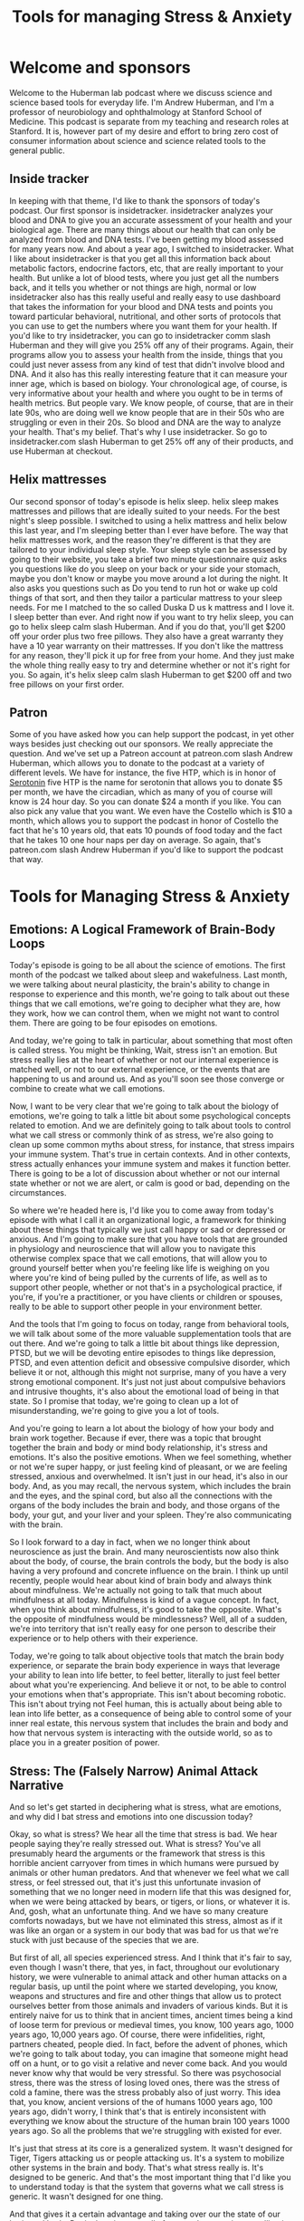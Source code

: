 :PROPERTIES:
:ID:       33302711-1de2-49eb-9581-a002cd311c01
:END:
#+title: Tools for managing Stress & Anxiety

* Welcome and sponsors
:PROPERTIES:
:CUSTOM_ID: welcome-and-sponsors
:END:
Welcome to the Huberman lab podcast where we discuss science and science
based tools for everyday life. I'm Andrew Huberman, and I'm a professor
of neurobiology and ophthalmology at Stanford School of Medicine. This
podcast is separate from my teaching and research roles at Stanford. It
is, however part of my desire and effort to bring zero cost of consumer
information about science and science related tools to the general
public.

** Inside tracker
:PROPERTIES:
:CUSTOM_ID: inside-tracker
:END:
In keeping with that theme, I'd like to thank the sponsors of today's
podcast. Our first sponsor is insidetracker. insidetracker analyzes your
blood and DNA to give you an accurate assessment of your health and your
biological age. There are many things about our health that can only be
analyzed from blood and DNA tests. I've been getting my blood assessed
for many years now. And about a year ago, I switched to insidetracker.
What I like about insidetracker is that you get all this information
back about metabolic factors, endocrine factors, etc, that are really
important to your health. But unlike a lot of blood tests, where you
just get all the numbers back, and it tells you whether or not things
are high, normal or low insidetracker also has this really useful and
really easy to use dashboard that takes the information for your blood
and DNA tests and points you toward particular behavioral, nutritional,
and other sorts of protocols that you can use to get the numbers where
you want them for your health. If you'd like to try insidetracker, you
can go to insidetracker comm slash Huberman and they will give you 25%
off any of their programs. Again, their programs allow you to assess
your health from the inside, things that you could just never assess
from any kind of test that didn't involve blood and DNA. And it also has
this really interesting feature that it can measure your inner age,
which is based on biology. Your chronological age, of course, is very
informative about your health and where you ought to be in terms of
health metrics. But people vary. We know people, of course, that are in
their late 90s, who are doing well we know people that are in their 50s
who are struggling or even in their 20s. So blood and DNA are the way to
analyze your health. That's my belief. That's why I use insidetracker.
So go to insidetracker.com slash Huberman to get 25% off any of their
products, and use Huberman at checkout.

** Helix mattresses
:PROPERTIES:
:CUSTOM_ID: helix-mattresses
:END:
Our second sponsor of today's episode is helix sleep. helix sleep makes
mattresses and pillows that are ideally suited to your needs. For the
best night's sleep possible. I switched to using a helix mattress and
helix below this last year, and I'm sleeping better than I ever have
before. The way that helix mattresses work, and the reason they're
different is that they are tailored to your individual sleep style. Your
sleep style can be assessed by going to their website, you take a brief
two minute questionnaire quiz asks you questions like do you sleep on
your back or your side your stomach, maybe you don't know or maybe you
move around a lot during the night. It also asks you questions such as
Do you tend to run hot or wake up cold things of that sort, and then
they tailor a particular mattress to your sleep needs. For me I matched
to the so called Duska D us k mattress and I love it. I sleep better
than ever. And right now if you want to try helix sleep, you can go to
helix sleep calm slash Huberman. And if you do that, you'll get $200 off
your order plus two free pillows. They also have a great warranty they
have a 10 year warranty on their mattresses. If you don't like the
mattress for any reason, they'll pick it up for free from your home. And
they just make the whole thing really easy to try and determine whether
or not it's right for you. So again, it's helix sleep calm slash
Huberman to get $200 off and two free pillows on your first order.

** Patron
:PROPERTIES:
:CUSTOM_ID: patron
:END:
Some of you have asked how you can help support the podcast, in yet
other ways besides just checking out our sponsors. We really appreciate
the question. And we've set up a Patreon account at patreon.com slash
Andrew Huberman, which allows you to donate to the podcast at a variety
of different levels. We have for instance, the five HTP, which is in
honor of [[id:2b6e8820-a254-4138-ad80-dc71c97a8082][Serotonin]] five HTP is the name for serotonin that allows you to
donate $5 per month, we have the circadian, which as many of you of
course will know is 24 hour day. So you can donate $24 a month if you
like. You can also pick any value that you want. We even have the
Costello which is $10 a month, which allows you to support the podcast
in honor of Costello the fact that he's 10 years old, that eats 10
pounds of food today and the fact that he takes 10 one hour naps per day
on average. So again, that's patreon.com slash Andrew Huberman if you'd
like to support the podcast that way.

* Tools for Managing Stress & Anxiety
:PROPERTIES:
:CUSTOM_ID: tools-for-managing-stress-anxiety
:END:
** Emotions: A Logical Framework of Brain-Body Loops
:PROPERTIES:
:CUSTOM_ID: emotions-a-logical-framework-of-brain-body-loops
:END:
Today's episode is going to be all about the science of emotions. The
first month of the podcast we talked about sleep and wakefulness. Last
month, we were talking about neural plasticity, the brain's ability to
change in response to experience and this month, we're going to talk
about out these things that we call emotions, we're going to decipher
what they are, how they work, how we can control them, when we might not
want to control them. There are going to be four episodes on emotions.

And today, we're going to talk in particular, about something that most
often is called stress. You might be thinking, Wait, stress isn't an
emotion. But stress really lies at the heart of whether or not our
internal experience is matched well, or not to our external experience,
or the events that are happening to us and around us. And as you'll soon
see those converge or combine to create what we call emotions.

Now, I want to be very clear that we're going to talk about the biology
of emotions, we're going to talk a little bit about some psychological
concepts related to emotion. And we are definitely going to talk about
tools to control what we call stress or commonly think of as stress,
we're also going to clean up some common myths about stress, for
instance, that stress impairs your immune system. That's true in certain
contexts. And in other contexts, stress actually enhances your immune
system and makes it function better. There is going to be a lot of
discussion about whether or not our internal state whether or not we are
alert, or calm is good or bad, depending on the circumstances.

So where we're headed here is, I'd like you to come away from today's
episode with what I call it an organizational logic, a framework for
thinking about these things that typically we just call happy or sad or
depressed or anxious. And I'm going to make sure that you have tools
that are grounded in physiology and neuroscience that will allow you to
navigate this otherwise complex space that we call emotions, that will
allow you to ground yourself better when you're feeling like life is
weighing on you where you're kind of being pulled by the currents of
life, as well as to support other people, whether or not that's in a
psychological practice, if you're, if you're a practitioner, or you have
clients or children or spouses, really to be able to support other
people in your environment better.

And the tools that I'm going to focus on today, range from behavioral
tools, we will talk about some of the more valuable supplementation
tools that are out there. And we're going to talk a little bit about
things like depression, PTSD, but we will be devoting entire episodes to
things like depression, PTSD, and even attention deficit and obsessive
compulsive disorder, which believe it or not, although this might not
surprise, many of you have a very strong emotional component. It's just
not just about compulsive behaviors and intrusive thoughts, it's also
about the emotional load of being in that state. So I promise that
today, we're going to clean up a lot of misunderstanding, we're going to
give you a lot of tools.

And you're going to learn a lot about the biology of how your body and
brain work together. Because if ever, there was a topic that brought
together the brain and body or mind body relationship, it's stress and
emotions. It's also the positive emotions. When we feel something,
whether or not we're super happy, or just feeling kind of pleasant, or
we are feeling stressed, anxious and overwhelmed. It isn't just in our
head, it's also in our body. And, as you may recall, the nervous system,
which includes the brain and the eyes, and the spinal cord, but also all
the connections with the organs of the body includes the brain and body,
and those organs of the body, your gut, and your liver and your spleen.
They're also communicating with the brain.

So I look forward to a day in fact, when we no longer think about
neuroscience as just the brain. And many neuroscientists now also think
about the body, of course, the brain controls the body, but the body is
also having a very profound and concrete influence on the brain. I think
up until recently, people would hear about kind of brain body and always
think about mindfulness. We're actually not going to talk that much
about mindfulness at all today. Mindfulness is kind of a vague concept.
In fact, when you think about mindfulness, it's good to take the
opposite. What's the opposite of mindfulness would be mindlessness?
Well, all of a sudden, we're into territory that isn't really easy for
one person to describe their experience or to help others with their
experience.

Today, we're going to talk about objective tools that match the brain
body experience, or separate the brain body experience in ways that
leverage your ability to lean into life better, to feel better,
literally to just feel better about what you're experiencing. And
believe it or not, to be able to control your emotions when that's
appropriate. This isn't about becoming robotic. This isn't about trying
not Feel human, this is actually about being able to lean into life
better, as a consequence of being able to control some of your inner
real estate, this nervous system that includes the brain and body and
how that nervous system is interacting with the outside world, so as to
place you in a greater position of power.

** Stress: The (Falsely Narrow) Animal Attack Narrative
:PROPERTIES:
:CUSTOM_ID: stress-the-falsely-narrow-animal-attack-narrative
:END:
And so let's get started in deciphering what is stress, what are
emotions, and why did I bat stress and emotions into one discussion
today?

Okay, so what is stress? We hear all the time that stress is bad. We
hear people saying they're really stressed out. What is stress? You've
all presumably heard the arguments or the framework that stress is this
horrible ancient carryover from times in which humans were pursued by
animals or other human predators. And that whenever we feel what we call
stress, or feel stressed out, that it's just this unfortunate invasion
of something that we no longer need in modern life that this was
designed for, when we were being attacked by bears, or tigers, or lions,
or whatever it is. And, gosh, what an unfortunate thing. And we have so
many creature comforts nowadays, but we have not eliminated this stress,
almost as if it was like an organ or a system in our body that was bad
for us that we're stuck with just because of the species that we are.

But first of all, all species experienced stress. And I think that it's
fair to say, even though I wasn't there, that yes, in fact, throughout
our evolutionary history, we were vulnerable to animal attack and other
human attacks on a regular basis, up until the point where we started
developing, you know, weapons and structures and fire and other things
that allow us to protect ourselves better from those animals and
invaders of various kinds. But it is entirely naive for us to think that
in ancient times, ancient times being a kind of loose term for previous
or medieval times, you know, 100 years ago, 1000 years ago, 10,000 years
ago. Of course, there were infidelities, right, partners cheated, people
died. In fact, before the advent of phones, which we're going to talk
about today, you can imagine that someone might head off on a hunt, or
to go visit a relative and never come back. And you would never know why
that would be very stressful. So there was psychosocial stress, there
was the stress of losing loved ones, there was the stress of cold a
famine, there was the stress probably also of just worry. This idea
that, you know, ancient versions of the of humans 1000 years ago, 100
years ago, didn't worry, I think that's that is entirely inconsistent
with everything we know about the structure of the human brain 100 years
1000 years ago. So all the problems that we're struggling with existed
for ever.

It's just that stress at its core is a generalized system. It wasn't
designed for Tiger, Tigers attacking us or people attacking us. It's a
system to mobilize other systems in the brain and body. That's what
stress really is. It's designed to be generic. And that's the most
important thing that I'd like you to understand today is that the system
that governs what we call stress is generic. It wasn't designed for one
thing.

And that gives it a certain advantage and taking over our the state of
our brain and body. But it also gives you all of us an advantage in
controlling it, because it's based on hardwired biological mechanisms.
And there are hardwired biological mechanisms, meaning cells and
chemicals and pathways in tissues that exist in you right now, that
require no neural plasticity, that allow you to put a brake on stress.
And so we're going to talk about those.

So you have a system for stress, and you have a system for destress that
are baked into you, they were genetically encoded, and they, you were
born with them, and you still have them now. So if you're alive and
listening, you have the capacity to control your stress. And today, I'm
going to talk about ways that you can control your stress, not just by
doing some offline practice of meditation or breath work or something
like that. But real time tools, tools that allow you to push back on
stress when stress hits in real time. You know, this is something that
my lab works actively on in developing and testing these tools and
evolving these tools. And there are other laboratories that do this as
well.

** The Stress RESPONSE: Generic, Channels blood, Biases Action
:PROPERTIES:
:CUSTOM_ID: the-stress-response-generic-channels-blood-biases-action
:END:
So let's talk about the stress response. And by doing that, you will
understand exactly why the tools I'm going to give you work. For those
of you that are saying wait, I just want the tools, just give me a
summary. Trust me, if you understand mechanism, you're going to be in a
far better position to incorporate these tools to teach these tools to
others, and to modify them as your life circumstances change. If you'd
like the cheat sheet, or you just want the one page PDF, eventually
we'll get that stuff out to people but it's really important to
understand the underlying mechanism.

Okay, so what is stress? Well, let's just distinguish between stressors,
which are the things that stress us out. And stress, which is the
psychological and physiological response to stressors. I'm mainly going
to talk about stress, which is your response to things.

Let's be clear about what we already know, which is that stressors can
be psychological, or they can be physical. Okay, if I put you outside on
a cold day, without a jacket, for a very long time, that is stressful.
If I have you prepare for too many exams at once, and you can't balance
it all with your sleep schedule, and your other needs for comfort and
well being like food, rest, sleep and social connection, that is
stressful. So stress, and as I mentioned before, is generic, it doesn't
distinguish between physical and emotional stress.

So what happens when the stress response hits, let's talk about the
immediate or what we call the acute stress response. We could also think
of this as short term stress. So you have a collection of neurons, they
have a name, it's called the sympathetic chain ganglia, and it has
nothing to do with sympathy. Sympa means together, and there's a group
of neurons that start right about it, your neck, and run down to about
your navel a little bit lower. And those are called the sympathetic
chain ganglia. You don't need to memorize that name, there will not be a
quiz. But it's important to know that in the middle of your body, you
have a chain of neurons that when something stresses us out, either in
our mind or because something enters our environment, and we see
something that stresses us out that we don't like heights, if you're
afraid of heights, somebody you dislike, walks into the room, etc. that
chain of neurons becomes activated like a bunch of dominoes falling
wrong, all at once, it's very fast. When that happens, those neurons
release a neuromodulator, neurochemical, that I've talked about before
on this podcast called acetylcholine. They release that at various sites
within the body. Now this is important, because normally acetylcholine
would be used to move muscles, actually, every time we move a muscle,
pick up a cup of coffee, right with a pen, walk down the street, it's
spinal neurons connecting to muscle and releasing acetylcholine. So in
the brain, it's involved in focus and at muscles is involved in making
muscles twitch. But what if we were stressed, we wouldn't want all our
muscles to contract at once, because we would just be kind of like
paralyzed like this, you know, in what tonic activation as it's called,
we wouldn't want that something called tetanus, believe it or not,
because the tetanus toxin will cause that kind of rigor of the of the
entire body, you do not want that. When those neurons are activated,
acetylcholine is released, but there's some other neurons for the
aficionados out there, they're called the postganglionic neurons, those
ones respond to that acetylcholine, and then they release epinephrine,
which is the equivalent to adrenaline.

So we have this system, where, very fast, whenever we're stressed the
core of our body, these neurons down the middle of our body release
these chemicals. And then there's adrenaline, or epinephrine, released
at particular organs and acts in particular ways, we're going down into
the weeds here. So just stay with me, because it's gonna make a lot of
sense. And you will appreciate having this knowledge in hand, that
epinephrine acts in two different ways. Some things like the muscles of
your legs, and your heart, and other things that need to be active when
you're stressed. They have a certain kind of receptor, which is called
the beta receptor, and that beta receptor responds to epinephrine and
blood vessels dilate, they get bigger and blood rushes in to our legs,
the heart rate speeds up, lots of things happen that get activated.

And at the same time, that epinephrine activates other receptors on
certain tissues that we don't need the ones involved in digestion,
reproduction, and things of that sort that are luxuries for when things
are going well, not things to pay attention to when we're stressed. And
that binds to other receptors that contract the blood vessels.

So basically, the stress response, this is the key phrase here, the
stress response, A, is generic, I said that before. And B, it basically
pushes certain systems to be activated and other systems to not be
activated. So the stress response is two pronged it's a yes for certain
things. And it's a no, you may not right now, for other things. So
that's the key thing to understand about the stress response. That's why
your heart speeds up. That's why you feel blood in certain organs and
tissues of your body but not in others. That's why your throat goes dry
because it turns out that when you get stressed, the salivary glands are
shut down, there's a lot less blood flow to the neurons that control
salivation. And so you're going to start swallowing, you feel like your
throat is getting dry, there are a lot of different effects, I'm not
going to list them all off. But basically, you are activated in ways
that support you moving.

So that's the third thing, it's, first of all, it's generic. Second of
all, the stress response activates certain things and shuts down other
features of our body. And then it's a sense of agitation that makes you
want to move. And that's because fundamentally, the stress response is
just this generic thing that says, do something. And movement in this
case can either be the bias to move in terms of action, or it can be the
bias to say something, when we are stressed, we are more likely to say
something that probably we shouldn't say, we are more likely to move.
And if you're trying to suppress movement, you'll feel that as a tremor,
you're going to feel agitated. And that's because it was designed to
move you.

** Tools to Actually Control Stress: Reduce Alertness or Increase Calm :notes:
:PROPERTIES:
:CUSTOM_ID: tools-to-actually-control-stress-reduce-alertness-or-increase-calm
:END:
So this is important. Because if you want to control stress, you need to
learn how to work with that agitation. I'd like to give you a tool at
this point. Because I think if we go any further with a lot more
science, people are going to begin to wonder if this is just going to be
a kind of standard University lecture about the stress response. I'm
going to give you more science about the stress response. But I want to
take what we now already know about the stress response and use that as
a framework for thinking about how one might reduce or even eliminate
the stress response quickly in real time. Should it arise when we don't
want it.

So we're taking the podium or we're sitting down at a zoom call. And all
of a sudden, we're feeling flushed, we're feeling like our heart is
racing, we're feeling a little too alert, we're feeling a little worked
up and we want to calm down. As far as I am aware of the best tools to
reduce stress quickly, so called real time tools are going to be tools
that have a direct line to the so called autonomic nervous system.

The autonomic nervous system is a name given to the kind of general
features of alertness or calmness in the body. It's typically, auto
means automatic, although we do have some control over it and certain,
what so called leavers, are entry points.

Here's what doesn't work to control stress, telling yourself to calm
down. In fact, that tends to just exacerbate stress. Telling someone
else to calm down also tends to exacerbate their stress. If you want to
reduce the magnitude of the stress response, the best thing you can do
is activate the other system in the body, which is designed for calming
and relaxation.

And that system is called the *parasympathetic nervous system*. Because as
I mentioned before, the neurons that control stress run from about your
neck to your navel. The parasympathetic neurons pair just means near
exist in they are the sum of the cranial nerves. So it's kind of left
neck and lower brainstem, kind of back of the brain and in the neck, and
in the pelvic area. And the para sympathetic nervous system is really
interesting, because especially the cranial nerves, the ones that are up
in the brainstem, and in the neck area, those have a direct line to
various features of your face, in particular the eyes, they control
things like eye movements, pupil dilation, things of that sort, as well
as the tongue, the facial muscles, etc. The parasympathetic nervous
system, many people don't realize this is the system by which we control
the face and the eyes, and to some extent our airway, the trachea. And
it's these neurons that reside within the pelvic area. Now the neurons
within the pelvic area are involved in control of the genitals, the
bladder, and the rectum. And those don't have a direct line, you don't
have a direct way to control those, it actually has to go from brain to
spinal cord and then out to those organs. Whereas the parasympathetic
nervous system has certain entry points, or what I'll call leavers,
right? That will allow you to push back on the stress response in real
time, and diminish it and feel more relaxed really quickly.

So I'm going to teach you the first tool now. So I don't overwhelm you
with all this academic knowledge without giving you something useful.
And the tool that, at least to my knowledge is the fastest and most
thoroughly grounded in physiology and neuroscience for calming down in a
self directed way, is what's called the physiological sigh, si gh. Now,
some of you might have heard me talk about this on previous podcast, but
I'm going to explain this in the context of how respiration in general
is used to calm us down. And it turns out, you're all doing this all the
time, but you are doing it involuntarily. And when you stress, you tend
to forget that you can also activate these systems voluntarily. This is
an extremely powerful set of techniques that we know from scientific
studies that are being done in my lab, jack Feldman's lab at UCLA. And
others now that are very, very useful for reducing your stress response
in real time.

And here's how they work these days, there seems to be a lot of interest
in breath work. Breath work typically is when you go and you sit down or
you lie down, and you deliberately breathe in a particular way, for a
series of minutes in order to shift your physiology, access some states,
and it does have some utility that we're going to talk about. That is
not what I'm talking about.

Now. What I'm talking about when I refer to physiological size, is the
very real medical school textbook relationship between the brain, the
body, and the body as it relates to the breathing apparatus, meaning the
diaphragm and lungs and the heart. Let's take the hallmark of the stress
response, the heart starts beating faster, blood is shuttled to the big
muscles of the body to move, move you away from whatever it is, the
stressor is, or just make you feel like you need to move or talk. Your
face goes flushed, etc. Heart rate, many of us feel, is involuntary,
just kind of functions, whether or not we're moving fast or moving slow.
If you think about it, it's not really purely autonomic, because you can
speed up your heart rate by running, or you can slow it down by slowing
down by your run, you can move to a walker, lie down. But that's
indirect control.

** The Fastest Way to Reduce Stress In Real Time: "Respiratory Sinus Arrhythmia"
:PROPERTIES:
:CUSTOM_ID: the-fastest-way-to-reduce-stress-in-real-time-respiratory-sinus-arrhythmia
:END:
There is however, a way in which you can breathe that directly controls
your heart rate through the interactions between the sympathetic and the
parasympathetic nervous system. Here's how it works, when you inhale, so
whether or not through the nose, or through the mouth, this skeletal
muscle that's inside your body, called the diaphragm, it moves down. And
that's because the lungs expand the diaphragm moves down, your heart
actually gets a little bit bigger in that expanded space, there's more
space for the heart. So not your emotional heart getting bigger, I'm
talking about your actual physical heart getting a little bit bigger the
volume grows. And as a consequence, whatever blood is in there is now at
a lower volume or moving a little bit more slowly in that larger volume
then it was before you inhaled.

Okay, so more space, heart gets bigger, blood moves more slowly. And
there's a little group of neurons called the sinoatrial node in the
heart that registers. It's paid, believe it or not, those neurons pay
attention to the rate of blood flow through the heart, and send a signal
up to the brain, that blood is moving more slowly through the heart, the
brain then sends a signal back to the heart to speed the heart up.

So what this means is if you want your heart to beat faster, inhale
longer, inhale more vigorously than your exhales. Now, there are a
variety of ways that one could do that. But it doesn't matter if it's
through the nose, or through the mouth. If your inhales are longer than
your exhales, you're speeding up your heart, if your inhales are more
vigorous, so even if your inhales are shorter than your exhales, you are
speeding up your heart rate.

Now, the opposite is also true. If you want to slow your heart rate
down. So stress response hits, you want to slow your heart rate down.
What you want to do is again, capitalize on this relationship between
the body, the meaning the diaphragm in the heart and the brain.

Here's how it works. When you exhale, the diaphragm moves up, which
makes the heart a little bit smaller, it actually gets a little more
compact blood flows more quickly through that compact space, sort of
like a just a pipe getting smaller. The sinoatrial node registers that
blood is going more quickly sends a signal up to the brain and the
parasympathetic nervous system, some neurons in your brain stem send a
signal back to the heart to slow the heart down.

So if you want to calm down quickly, you need to make your exhales
longer and or more vigorous than your inhales. Now the reason this is so
attractive as a tool for controlling stress, is that it works in real
time. This doesn't involve a practice that you have to go and sit there
and do anything separate from life. And we are going to get to emotion
emotions and stress happen in real time. And so while it's wonderful to
have a breathwork practice, or to have the opportunity to get a massage,
or sit in a sauna, or do whatever it is that you do in order to set your
stress controls in the right direction, having tools that you can reach
to in real time that require no learning. I mean, I had to teach it to
you, you had to learn that, but it doesn't require any plasticity to
activate these pathways. So if you're feeling stressed, you still need
to inhale Of course, but you need to lengthen your exhales.

** The Fastlane to Calm
:PROPERTIES:
:CUSTOM_ID: the-fastlane-to-calm
:END:
Now, there's a tool that capitalizes on this in a kind of unique way and
kind of a twist, which is the physiological side. The physiological side
was discovered in the 30s. It's now been explored at the neurobiological
level in, mechanistically, in far more detail by jack Feldman's lab at
UCLA, also Mark krosno, his lab at Stanford and the physiological side
is something that humans and animals do anytime they are about to fall
asleep. You also do it throughout sleep from time to time when carbon
dioxide, which we'll talk about a moment, builds up too much in your
system. And the physiological side is something that people naturally
start doing when they've been crying. And they're trying to recover some
air or calm down when they've been solving very hard, or when they are
in claustrophobic environments.

However, the amazing thing about this thing that we call the diaphragm,
the skeletal muscle is that it's an internal organ that you can control
voluntarily unlike your spleen or your heart, or your your pancreas,
where you can't just say, Oh, I want to make my pancreas turn out a
little more insulin right now, I'm just going to do that with my mind
directly. You can't do that. You could do that by smelling a really good
doughnut or something. But you can't just do it directly. You can move
your diaphragm intentionally, right, you can do it anytime you want. And
it'll run in the background if you're not thinking about it.

So this incredible pathway that goes from brain to diaphragm through
what's called the phrenic nerve, p h r e n ic,phrenic, the phrenic nerve
innervates the diaphragm you can control anytime you want, you can
double up your inhales or triple up your inhales you can exhale more
than your inhales whatever you want to do. Such an incredible organ, and
the physiological side is something that we do spontaneously but when
you're feeling stressed, you can do a double inhale. long exhale. Now I
just told you a minute ago that if you inhale more than you exhale,
you're going to speed the heart rate up, which would promote more stress
and activation. Now I'm telling you to do a double inhale, exhale in
order to calm down and the reason is the double inhale, exhale, which is
the physiological side, takes advantage of the fact that when we do a
double inhale, even if the second inhale is sneaking in just a tiny bit
more air, because it's kind of hard to get too deep inhales back to
back, you do big deep inhale and then another little one sneaking in the
little sacs in your lungs. If you only have the lungs, your lungs are
just too big bags, but you've got millions of little sacs throughout the
lungs that actually make the surface area of your lungs as big as a
tennis court. It's amazing. We're just spread that out with those tend
to collapse. As we get stressed and carbon, carbon dioxide builds up in
our bloodstream. And that's one of the reasons we feel agitated as well.
So and it makes us very jittery. I mean, there's some other effects of
carbon dioxide I don't want to get into. But when you do the double
inhale, exhale, the double inhale reinflates, those little sacs of the
lungs and then when you do the long exhale, that long exhale is now much
more effective at ridding your body and bloodstream of carbon dioxide,
which relaxes you very quickly. My lab in collaboration with David
Spiegel slab, David's, the associate Chair of Psychiatry at Stanford are
doing a study right now exploring how physiological size and other
patterns of breathing done deliberately can modulate the stress response
and other things related to emotionality. Those work are ongoing, I want
to be clear, those studies aren't done. But it's very clear from work in
our labs from work from jack Feldman's lab, and others, that the
physiological sigh is the fastest, hardwired way for us to eliminate
this stressful response in our body quickly in real time.

And so I'm excited to give you this tool because I think most people
have heard that mindfulness and meditation is good exercise is good for
us, we all need to be getting enough sleep, etc. But life happens. And
when you find yourself in a position where you are more alert and
activated that you would like to be regardless of whether or not the
stressor is relationship based, or its financial or its physical, or
anything like that, you can look to the physiological side because it
bypasses a very important feature of how we function which is that it's
very hard to control the mind with the mind, especially when we are in
heightened states of activation. We are very alert, or very sleepy, it
is very hard to use the so called top down mechanisms of intention, and
gratitude and all these things that are really powerful tools when we
are not super activated and stressed or not super tired. But when we are
anywhere in the range of very alert and stress to very sleepy
physiological sighs are a powerful way of bringing our level of so
called autonomic activation, which just means our level of alertness
down and so whether or not it's in line at the bank, or whether or not
you're wearing a mask nowadays or you're not whatever, you know,
whatever the conditions may be where you're at and your needs. When
you're feeling stressed. The physiological side done just 1-2-3 times so
it'd be double inhale, exhale, double inhale, exhale, maybe just two
times will bring down your level of stress very, very fast. And as far
as I know, it's the fastest way to accomplish that.

** Important Notes About Heart Rate Deceleration: Vaso-vagal Lag
:PROPERTIES:
:CUSTOM_ID: important-notes-about-heart-rate-deceleration-vaso-vagal-lag
:END:
An important note about the physiological side or exhale emphasized
breathing for Lowering the stress response.

Many people worry that their heart rate does not come down fast enough.
I want to tell you, you do not want your heart rate to reduce very fast,
there's actually something called the vasovagal response, where people
will stand up or they'll get up in middle the night, use the bathroom,
and then all of a sudden, they'll collapse they'll faint. That's because
the heart rate was reduced too much. Some people will see blood or
they'll see something really troubling and stressful, and they'll pass
out, that's an over activation, or an acceleration of the calming
response, they're not so stressed that they kind of fall off the cliff
of stress, they get so stressed that the rebound mechanism for calming
themselves down goes too high, too fast, they calm down too fast, and
they collapse and faint.

And so be aware that if you're going to use the physiological sigh or
exhale, emphasize breathing to calm down, that your heart rate will take
about 20 to 30 seconds to come down to baseline. And you may need to
repeat the physiological cya a few times. So that's an important note
about the use of breathing to control levels of stress.

The other thing is that when you decide to look to the body to control
the mind, it does something else that's very powerful. When you are
stressed in your mind and body. So you're feeling really agitated,
activated and worried. And you use a tool like the physiological sigh or
exhale, emphasize breathing, you will notice that then your brain and
your mind becomes more available for controlling the stress response and
reacting to it. Which is great because the sweet spot in life is to be,
provided you're not trying to sleep, is to be alert and calm. And so
that's the idea is to be alert and calming to bring you back into that
sort of plane of alertness.

** Cyclic Sighing For Calm and Sleep Induction
:PROPERTIES:
:CUSTOM_ID: cyclic-sighing-for-calm-and-sleep-induction
:END:
For those of you that have trouble sleeping, or just relaxing through
the day, the physiological side can be repeated for 10-15 cycles if you
like, some people find that it actually puts them to sleep. So if they
lie down, and they're reading, and they do too many of these that
actually can put them to sleep. And what you'll find is that most
breathwork protocols, the kind of stuff that's done away from real life
that you set aside time and decide to do quote, unquote, breath work.
Most of that works such that if you're doing inhales that are longer and
more vigorous than exhales, it tends to be activating and alert you if
you're doing exhales that are longer and more vigorous than the inhales
it tends to put you to sleep and many of the protocols that are out
there, from laboratories and that are on you know, populate the internet
and wellness sites and whatnot. If it's exhale, emphasize breathing.
Oftentimes, it's been used as a tool for trying to teach people to fall
asleep.

Physiological sighs a little different. It's designed to be used in real
time, just think of it. It's just kind of in your kit of things that you
can do as life happens and as you need to react to life.

** Nasal Breathing For Cosmetic, Immune and Performance Enhancement
:PROPERTIES:
:CUSTOM_ID: nasal-breathing-for-cosmetic-immune-and-performance-enhancement
:END:
A note about nasal versus mouth breathing.

There's a plethora of information out there now. Because of James
nesters book breath, the new science of a lost art, which came out this
last year excellent book, as well as Jaws, which is from Sandra Kahn,
Paul Ehrlich with a foreword by Jared Diamond and Robert sapolsky. So a
collection of people from Stanford, Jared Diamond's not at Stanford, but
the rest are and some heavy hitters on that book, which is about the the
benefits of nasal breathing.

And in many cases, nasal breathing is more advantageous than mouth
breathing for all sorts of things, cosmetic features of the face,
especially in kids, warding off infection, etc. With the physiological
sigh, the best way to do it would be double inhale through the nose,
exhale through the mouth. But if you can't, and you can only do that
through your mouth, just do it through your mouth. If you want to do all
through your nose, do it through your nose. This anchors back to some
underlying neurology or neuro neuroscience.

** Two Breathing Centers In The Brain
:PROPERTIES:
:CUSTOM_ID: two-breathing-centers-in-the-brain
:END:
So for those of you that want to know you have two breathing centers,
one that's involved in rhythmic breathing for inhales followed by
exhales followed by inhales followed by exhales The so called pre bought
singer nucleus named after a bottle of wine and discovered by jack
Feldman at UCLA and a nearby nucleus called the para facial nucleus,
also discovered by jack Feldman at UCLA. And the pair facial nucleus is
involved in anytime you double up the inhales or double up the exhales,
it was designed so that you could breathe while you're speaking. Because
you can't always go inhale, exhale, inhale, exhale when you're speaking.
So I tell you this not to overwhelm you with knowledge. But just know
that when you double up your inhale, so you double up your exhale,
you're activating this para facial nucleus, and it has other cool
effects, because it's located near the neurons that control the face. It
also has a tendency to relax the jaw, there's some interplay between the
neurons that control the speaking stuff and the stuff for your tongue.

** Breathing For Speaking Clearly
:PROPERTIES:
:CUSTOM_ID: breathing-for-speaking-clearly
:END:
So all of a sudden, when we do this physiological side, we tap into
neural circuitry that allows us to speak more clearly, to control the
muscles of the face and jaw. Maybe that means not saying certain things
when we're stressed, and just generally to relax.

And so this brings us back to the neuroscience of this parasympathetic
nervous system, this calming system that's been genetically encoded into
us. We all have regardless of who our parents are, which is that the
neurons that control all this stuff, the face, the eyes, etc, are all
working together. And that's why when we get stressed, it's hard for us
to speak or we tend to jitter. And these kinds of things, just like all
the neurons that cause stress in the center of the spinal cord are
working together to get our body activated.

Okay, a lot of science today, you've now got the physiological side as a
tool, you know that exhale, emphasize breathing will slow your heart
down. And inhale, emphasize breathing will speed your heart up.

** The 3 Types of Stress: Short, Medium and Long-Term
:PROPERTIES:
:CUSTOM_ID: the-3-types-of-stress-short-medium-and-long-term
:END:
So let's think about something now. Let's think about stress from not
whether or not it's acute or chronic, whether or not it's good for us or
bad for us, but on three different timescales, because then we can
arrive at what this is all about as it relates to emotions, because
trust me, this has everything to do with emotions, and whether or not
you're functioning well, emotionally, or you're not functioning well
emotionally, whether or not you're coping, or not coping.

So those are typically psychological terms and psychological
discussions. We are entering this through the portal of physiology, the
stuff of medical textbooks, and we will arrive at the psychology soon.
But I really want you to understand the difference between the three
kinds of stress on three different timescales, short term, medium term,
and long term, and what it's good for and what it's bad for.

I think we've all heard that stress is bad for us. We've seen these
pictures intended to frighten us. And indeed, they are frightening. You
see, the nice, really plump brain on the left says healthier control.
And then you see the brain that says stressed above it on the right, and
it's like withered. Or we see that the hippocampus and area involved in
memory is smaller, people that are stressed, we see that the Alzheimer's
brain is made worse by stress that people who have a predisposition to
schizophrenia when they get stressed, higher incidence of schizophrenic
episodes, you hear that addicts will relapse when they're stressed.

I mean, okay, we get it. And it's very important. But I think we've all
heard now, so many times that stress is bad. But in that conversation,
unfortunately, it's eclipsed some of the really positive things that
stress does for us in the short term.

So stress can be short term, medium term or long term. Long term stress
is indeed bad for all the reasons I just mentioned, and many others. But
what's never actually been discussed is what stress is so terrific for
positive for in the short term. And I think we tend to overlook the
important question, which is what is short term? And what is long term?
No one ever bothers to tell us what is chronic? What is acute, right? Is
it five minutes? Is it five days? Is it for the duration of final exams?
Or is it for the duration of a senior thesis, in college, no one, no one
actually draws boundaries around this stuff, or even general guidelines.
And so it's become a bit of a mess, frankly, to try and decipher this
whole space around stress.

** ## Positive Effects of Short-Term Stress: Immunity and Focus
:PROPERTIES:
:CUSTOM_ID: positive-effects-of-short-term-stress-immunity-and-focus
:END:
So I'm going to try and clean some of this up for you, based on what we
know from the scientific data. First of all, acute stress when the
stress response hits that is good for your immune system. I know that
might be a tough pill to swallow, but it's absolutely true. In fact,
stress often comes in the form of bacterial or viral infection. And the
stress response is in part, organized to combat bacterial and viral
infection. There are pathways from the same brain centers that activate
these neurons in your, in your spinal cord, to make you feel like you
want to move. There are other neurons in your brain to activate things
like your spleen, which will deploy killer cells to go out and scavenge
for incoming bacteria and viruses and try and eat them up and kill them.

So short term stress and the release of adrenaline in particular, or
epinephrine, same thing, adrenaline, epinephrine is good for combating
infection. And This to me is just not discussed enough. So that's why
I'm discussing it here. And it relates to a particular tool that many of
you ask about. But I don't often get the opportunity to talk about in
such an appropriate context. It's not that it's ever inappropriate to
talk about, but what I'm about to talk about now is the use of again,
respiration breathing, to somewhat artificially activate the stress
response, and that will accomplish two things.

Okay, I'll return to medium and long term stress. But I want to say
short term stress is good. Because the dilation of the pupils, the
changes in the optics of the eyes, the quickening of the heart rate, the
sharpening of your cognition, and in fact, that short term stress brings
certain elements of the brain online that allow you to focus now, it
narrows your focus, you're not good at seeing the so called Big Picture,
but it narrows your focus it allows you to do these what I call duration
path outcome types of analysis, allows you to evaluate your environment
evaluate what you need to do, it Prime's your whole system for better
cognition. It Prime's your immune system to combat infection. And that
all makes sense when you think about the fact that famine, thirst,
bacterial infections, viral infections, invaders all of this stuff
liberates a response in the body that's designed to get you to fight
back about against whatever stressor that happens to be psychological,
physical, bacterial, viral, again, the stress response is generic.

** Adrenalin (Epinephrine) Deploys Killer Immune Cells
:PROPERTIES:
:CUSTOM_ID: adrenalin-epinephrine-deploys-killer-immune-cells
:END:
The tool takes advantage of the fact that when adrenaline is released in
the body, from the adrenals it has the effect of also liberating a lot
of these killer cells from the immune organs, in particular from the
spleen but from elsewhere as well and interactions with the lymphatic
system, that combat infection.

** Cyclic Deep Breathing IS Stress: Wim Hof, Tummo & Super-Oxygenation
:PROPERTIES:
:CUSTOM_ID: cyclic-deep-breathing-is-stress-wim-hof-tummo-super-oxygenation
:END:
The way this works in the real world is best captured by a study that
can be mapped back to so called Wim Hof breathing. Now, Wim Hof
breathing is so named after the so called Iceman Wim Hof. Wim, of
course, being this Dutch he, I think he has self titled Daredevil. And
indeed, he has many, many Guinness Book of World Records for things like
swimming under icebergs and going up Kilimanjaro in his shorts and
crossing the desert, you know, without water, etc, things that are quite
dangerous if you don't know what you're doing. And Wim obviously,
survived. I'm telling you, he survived. But there are two components to
a sort of breathing protocol that he developed. That was based also on
what's called Tummo breathing T U M M O. So before Wim, there was Tummo
breathing, and many people call this now super oxygenation breathing,
although the breath work aficionados will probably say, well, it's not
super oxygenation, because you're also blowing off a lot of carbon
dioxide.

What I'm talking about here, regardless of whether or not it's called
Wim Hof, Tummo, or super oxygenation is rapid, deliberate breathing, so
it's deliberate hyperventilation. Why would somebody want to do this?
Well, deliberate hyperventilation done for maybe 25 cycles. So inhale,
exhale, inhale, exhale, inhale, exhale. Typically, it's done in through
the nose, out through the mouth, although sometimes it's just through
the mouth. If you do that, for 15 breaths, 20 breaths, 25 breaths, you
will feel very alert, people who have anxiety will feel anxious, they
might even have an anxiety attack.

However, we need to ask why that kind of breathing feels that way. And
it's because that pattern of breathing rapid movements of the diaphragm
will liberate adrenaline from the adrenals. So it's the release of
adrenaline. I mentioned that Wim is also called The Iceman. Well, that's
because he actually discovered this pattern of breathing somewhat, and
again, it maps back to Tummo breathing, by going into cold water. When
you go into cold water, that too is a stressor and you liberate
adrenaline in response to cold water. So if you get into an ice bath or
a cold shower, you will immediately release adrenaline from your
adrenals.

Now, there are all sorts of things related to this about psychological
control and stress threshold to we'll talk about, but I really want
people to understand that when adrenaline is released in the body, you
are in a better position to combat infections. And so whether or not you
breathe very quickly in the cycles of 25 breaths, and regardless of what
you call it, it doesn't matter. Adrenaline is released if you take a
cold shower, adrenaline is released if you go into an ice bath,
deliberately, and even if you do it non deliberately, adrenaline is
released. Yyou are mimicking the stress response, and that adrenaline
serves to suppress or combat incoming infections. And this was
beautifully shown in a study that was published in a very fine journal
the Proceedings of the National Academy of Sciences for the US. It's
literally called proceedings, the National Academy of USA, to
distinguish it from other proceedings of other National Academies and
other countries.

The way the experiment went is that people were injected with endotoxin.
Or, in some cases they were injected with, with a bacterial wall that
mimics infection at get it gives you a fever, it makes you feel
nauseous, it makes you feel sick, it is not pleasant. Half of the people
did a particular pattern of breathing that looked very much like the
pattern of breathing I described a moment ago of doing 25 deep inhales
and exhales followed by an exhale holding their breath. Then repeating
25 inhales exhales holding their breath.

So this would look something like this or if you're listening, it sounds
like 25-30 times you'll start feeling heated up. You'll start feeling
the adrenaline response. You're liberating adrenaline your body then
exhale, hold your breath for 15 seconds, and then repeat. And then
typically after doing three or four rounds of that, they would inhale
very deeply and hold their breath. Now I want emphasise, never ever,
ever do this anywhere near water, people have passed out. So called
shallow water blackout. People have died, don't do it in the bathtub,
doing in the hot tub, don't do it before swimming, please don't do it
anywhere near water, please don't do it at all unless you get clearance
to do it from your doctor. Because there are some pulmonary effects and
whatnot. And the breath holds should definitely not be done by anyone
that has glaucoma or pressure, you know, concerns for the eyes.

But these repeated cycles of breathing that liberate adrenaline allowed
the group that did that protocol to essentially experience zero symptoms
from the injection of this E-Coli, which is remarkable. They had much
reduced or no symptoms, they didn't feel feverish, they didn't feel
sick. They weren't vomiting, no diarrhea, which is remarkable, but makes
total sense when you think about the fact that the short term stress
response that what's typically called the acute stress response is
designed to combat all stressors.

** Inflammation Is Useful and Good, In the Short Term
:PROPERTIES:
:CUSTOM_ID: inflammation-is-useful-and-good-in-the-short-term
:END:
In fact, were you to cut yourself very deeply while out on a hike in the
woods. The other thing that would happen is that there would be a rapid
inflammation response. And we always hear inflammation is bad.
Inflammation gives us Alzheimer's inflammation is the worst thing. But
the swelling is associated the inflammation is associated with the
recruitment of things like macrophages, or microglia. If it's a neural
tissue cells in our brain and body whose job is to act like little
ambulances and rushed to that site and clean it up.

And indeed, the inflammation response looks horrible. It sounds
horrible. But it's a great thing. In the short term, you want to have
that tissue marked as in trouble, and you want the body and brain to
react to it. So if you're getting peaks in stress, from time to time,
throughout your day or throughout your week, you are in a better
position to combat infection, you're in a better position to heal your
wounds, physical wounds, many great things happen in the stress
response.

** Procrastination and Self-Manufactured Nootropics
:PROPERTIES:
:CUSTOM_ID: procrastination-and-self-manufactured-nootropics
:END:
Now, of course, the stress response isn't always super intense.
Sometimes it's milder. Sometimes it allows us to just focus on something
because we have a deadline that can feel stressful. But that's one of
the reasons you procrastinators out there, people are always asking me
what can be done for procrastination, what can be done for
procrastination, as you can understand what's happening, which is that
you are self imposing stress, because stress acts like a drug, it is a
powerful nootropic, I get asked about nootropics, the most powerful
nootropic or smart drug is stress. It's the concern of failure. It's the
desire to do well. It's the impending deadline, it's the oh my gosh, I
have to do this thing now or I'm going to fail, that is the best
nootropic you will ever find, it, that combined with a good night's
sleep, which we'll talk about. But we spent a whole month on sleep. So I
don't want to backtrack too much.

** Relaxation Can Causes Illness
:PROPERTIES:
:CUSTOM_ID: relaxation-can-causes-illness
:END:
Okay, so short term stress, great. The key is to be able to turn the
stress response off. When you're done when you don't want that. In fact,
let's just really tamp down the relationship between the short term or
acute stress response and infection. Many of us are familiar with the
experience of work, work, work, work, work or taking care of a loved
one, or stress, stress, stress or stress. Then we finally relax. Maybe
we even go on vacation, like oh, now I'm finally going to get the break
and then we get sick. And that's because the adrenaline response crashed
and your immune system crashed with it. So please understand this.

Now, many of you might say well, how long is it two hours is it three
hours a lot of you out there that really like specificity it will vary
for everybody. I would just kind of use a rule of thumb when you are no
longer able to achieve good sleep (what good sleep means to you please
see the episodes on sleep, If you want more about tools to sleep). When
you are no longer able to achieve good sleep, you are now moving from
acute stress to chronic stress.

** Immune Activation Protocol
:PROPERTIES:
:CUSTOM_ID: immune-activation-protocol
:END:
You need to be able to turn the stress response off. If I have one wish,
well I have many wishes for this lifetime, but if I have one wish today
that I hope will permeate and spread out there is this idea that we need
from a young age but even as adults and forever we need to learn how to
turn off our stress response. Physiological side is one, if we're going
to activate our stress response intentionally by ice baths, cold
showers, sicherlich hyper oxygenated breathing aka Tummo breathing or
Wim Hof breathing, we also need to learn how to press the brake.

Okay, so let's think about the stress system. It knows how to activate
itself. Now we're talking about a way of deliberately activating your
stress system in order to combat infection. I do this from time to time.
I might feel a tickle in my throat or like I'm getting kind of rundown,
I will do this kind of breathing. I do, I will take 25 or 30 breaths.
Exhale, hold my hold my breath, 25-30 breaths again, exhale, hold my
breath for about 15 seconds, 25-30 breaths again, exhale, hold my breath
for 25 or 30 seconds then a big inhale and I hold my breath until I feel
the impulse to breathe again. I feel it's safe for me. I've run it by my
doctor. So it's fine. You should not do this unless it's right for you,
but I do this.

Some people like the ice bath. I rarely do the ice bath. Some people
like cold showers. I like hot showers. So I take hot showers, but I do
this kind of breathing. Again they are all having more or less the same
effect of increasing adrenaline and which allows you to combat the
infection because you're activating the immune response.

** Medium Term Stress: A Clear Definition
:PROPERTIES:
:CUSTOM_ID: medium-term-stress-a-clear-definition
:END:
Okay. So now let's talk about medium term stress. Medium term stress is
going to be stress that lasts anywhere from several days to several
weeks. Okay, we might think of that as long term stress. There are times
in life when we are just dealing with a lot, okay, this particular
quarter, I happen to be directing a course, I'm doing a lab, I'm doing
this, I enjoy all these things immensely. But I'm kind of near my
threshold. I mean, I'm near the point where any additional thing, like I
couldn't log on to a website the other day, and it felt like the most
intense thing in the world at that moment. And I got laughed at myself.
Fortunately, I caught it. But that typically wouldn't be my response
under conditions where I wasn't pushed to threshold.

** Stress Threshold
:PROPERTIES:
:CUSTOM_ID: stress-threshold
:END:
What is this medium term stress? What is stress threshold? Well, stress
threshold is actually our ability to cognitively regulate what's going
on in our body. So we've all hear so much about, we need to unify our
mind and body, we need to be at one with our mind and body. You know,
now I realize I'm kind of poking fun at some of the new agey language.
But the reason I poke fun is not because I don't think it has value but
it has no specificity. What does that mean? I mean, I think I'm always
in my body. I've never fortunately looked across the room and seen my
arm over there, or my leg over there, I'm connected to my body, there
actually is a syndrome where people feel disconnected from their limbs.
This is a real clinical condition, these people actually will seek out
amputation, they will try and convince doctors to amputate certain
portions of their body, it's a really terrible thing for people to have.
And it relates to a change in central maps in the brain, believe it or
not, most of us want to keep our limbs, whichever ones we happen to
have. And most of us feel one in mind and body so much so that when
stress hits, we feel it in our mind and body, a lot of stress
inoculation, a lot of managing medium term stress on the on the
timescale of weeks, or maybe even a couple months. So we're not talking
about years of stress.

** Stress Threshold
:PROPERTIES:
:CUSTOM_ID: stress-threshold-1
:END:
A lot of that has to do with raising our stress threshold. It's about
capacity. And there are very simple tools, excellent tools that will
allow us to modulate our capacity for stress. And they look a lot like
the tools I just described. They involve placing oneself deliberately,
into a situation where our adrenaline is increased somewhat not to the
extreme. And then when we feel flooded with adrenaline. And normally, we
would panic. It's about cognitively mentally, emotionally, calming
ourselves and being comfortable with that response in our body.

** Stress Inoculation Tools: Separating Mind & Body, On Purpose
:PROPERTIES:
:CUSTOM_ID: stress-inoculation-tools-separating-mind-body-on-purpose
:END:
So unlike trying to unify the mind and body and make it all calm or make
it all alert, this is about dissociating mind and body in a healthy way.
And what would this look like? Well, this is something I actually do as
a practice, because I mentioned before you can use physiological signs
in real time, you can use the cyclic hyper oxygenation breathing to
combat infection if you're feeling kind of rundown. And there's also a
way in which you can use things like cold showers, or if you exercise
and you bring your heart rate up very high, you kind of go into that
high intensity realm where your heart is beating a little bit harder
than you're comfortable with and that you're, you're just, you feel,
some people think it's lactic acid, no one can agree on this, whether
what the burn is by whether it's lactic acid buildup of hydrogen or
whatever, I don't want to get into that. But we're all familiar with the
intense feeling of of your muscles kind of burning, because you're
working very hard physically.

The key in those moments is to learn to relax the mind while the body is
very activated. And what that tends to do, there's a limited amount of
research on this, but what that tends to do is it tends to create a
situation where what once felt like a lot feels manageable. Okay, you've
raised your stress threshold or your stress capacity. One way that you
can do this, and this is kind of fun. If it's approved by your physician
and you're able to do this, you can bring your heart rate up, you could
do this through an ice bath, if that's your thing, or a cold shower, or
click oxygenation breathing, or you could sprint or you could go hard on
the bike, whatever it is that brings your heart rate up.

** Use Vision to Calm the Mind When the Body Is Agitated
:PROPERTIES:
:CUSTOM_ID: use-vision-to-calm-the-mind-when-the-body-is-agitated
:END:
And then what you want to do is you want to actually try and calm the
mind while your body is in this heightened state of activation. And the
best way that I'm aware to do that, again goes back to physiology, not
psychology. When we are stressed our pupils dilate. The effect of that
pupil dilation is to create tunnel vision. It literally narrows our view
of the visual world we no longer see and panorama and the Some other
effects as well. But that's because the visual system through this
cranial nerve system that I described before, is tethered and is part of
this autonomic nervous system.

By deliberately dilating your gaze, meaning not moving your head and
eyes around. But by deliberately going from tunnel vision to broader
panoramic vision, literally seeing more of your environment all at once,
you don't have to do what I'm doing, which is not blinking, you're
welcome to blink. But it means deliberately dilating your gaze so that
you can see yourself in the environment you're in, it creates a calming
effect on the mind because it releases a particular circuit in the
brainstem that's associated with alertness, aka stress.

Now, this is very powerful. If you're running, for instance, and you're
at max capacity, you're close to it. Or you're kind of hitting like 80
90% of maximum on the bike, and you dilate your gaze, what you'll find
is the mind can relax while the body is in full output. And this relates
to work that in various communities, people are working with us in the
sports community, military community, etc. But it's a form not really a
stress inoculation. It's more about raising stress threshold, so that
the body is going to continue to be in a high alertness, high reactivity
mode, high output, but the mind is calm.

And so this isn't about unifying mind and body this is actually about
using body to bring up your level of activation, then dissociating, not
the clinical dissociation kind of disorders, but dissociating the mental
or emotional response from what's going on in your body and over time.
So if you do this, you know, a couple times, you don't have to do this
every workout. But if you do this every maybe once a week or so, you
start being comfortable at these higher activation states, what once
felt overwhelming, and like a lot of work now is manageable, it feels
tolerable. So that's for navigating medium term stress.

Now, there are other tools as well. But we don't want to go over 90
minutes, because 90 minutes is one ultradian cycle, I was trying to keep
these podcasts one ultradian cycle in case you haven't noticed, so you
can derive maximum benefit from them based on ultradian cycle principles
of learning. So I don't want to go into every little bit of this. And I
want to make sure we get to emotions. But I want to emphasize that these
medium term stressors of "oh it has been a hard month or hard week" or
just Stanford on the quarter system so 10 weeks or semester, that it
becomes more manageable when we train ourselves to be calm of mind when
our body is activated.

** Beyond NSDR
:PROPERTIES:
:CUSTOM_ID: beyond-nsdr
:END:
And if you haven't noticed, most of the tools I'm describing today are
nothing like the sort of okay sit and do meditation I'm not. I'm
actively avoiding saying the words NSDR, non sleep deep rest. I talked a
lot about those tools during the months on sleep, and neural plasticity.
And of course, they're wonderful for replenishing your ability to lean
into effort to learn to focus, please do try and check out NSDR
protocol, see if they're right for you. The margins for safety, I think
are enormous. You're basically just listening to a script, we have links
to them in previous captions, I've talked to them on various podcasts
before we can provide them again.

But today, I'm really talking about tools that you can learn to dance
with stress to, in the short term, reduce that stress response a little
bit if you feel too uncomfortable in the medium term to be comfortable
at these heightened levels of activation, because life is going to
continue to come at you. We can't pick the stressors, but we need to be
able to function at a higher capacity often.

** Long Term Stress: Definition, Measurement, Cardiovascular Risks
:PROPERTIES:
:CUSTOM_ID: long-term-stress-definition-measurement-cardiovascular-risks
:END:
And then there's long term stress. Now long term stress is bad, you do
not want adrenaline up in your system for a very long time. In fact,
you, you ideally, you would have your stress go up various times
throughout the day, but it would never stay elevated. And it would never
prevent you from getting a good night's sleep.

Now that isn't realistic. Okay. I would say for me, three, four nights
out of the month, no matter what I do, I take on too much or something
happens in life is life. And I don't get the best night's sleep that I
would like to get. For many of you, it's 30 nights per month. For some
of you it's zero nights per month, and congratulations to you zero
nights per month people. If you are managing your sleep really well
every night that is fantastic. You really want to be able to fall asleep
at night, stay asleep for most of the night. And if you get up, go back
to sleep for as long as you need to in order to feel rested. That's what
I define as a healthy relationship to sleep. Check out the episodes on
sleep if you want tools to be able to accomplish that we can all
accomplish that it can be done. And there are tools to do at zero cost
tools.

** Tools for Dealing With Long Term Stress
:PROPERTIES:
:CUSTOM_ID: tools-for-dealing-with-long-term-stress
:END:
Okay, so let's talk about long term stress. Earlier I talked about how
breathing can modulate heart rate through this loop that includes the
brain and the parasympathetic nervous system. I don't think I mentioned
this and I want to make sure that I mentioned that breathing.
Controlling heart rate through the sympathetic and parasympathetic
nervous system is the basis of what's called HRV heart rate variability.
And we know that heart rate variability is good, you don't want your
heart rate chronically elevated, or chronically low. A lot of people
think, Oh, I want a really nice low heart rate. And indeed, if you're in
shape, the stroke volume of your heart will be greater. And you can have
a nice, you know, slow heart rate. You know, years ago, when I was
running regularly, you know, I think my heart rate was down to like 50,
or 60, or something like that. That's, that's great. But, and now, it's
higher than that, because I'm running a little bit less, but everyone
needs to determine what's right for them. But you don't really want your
heart rate to be chronically low or chronically high. Both are bad.

We know that chronic stress, elevated stress, and especially in the so
called type A personalities, creates heart disease, leading killer for
in most every country, but in particular, in the US. Because of the way
that adrenaline impacts those, blood vessels are constricting some and
dilating others, it's just that kind of hypertension, chronic
hypertension is just bad. And so chronic stress truly is bad, I want to
really make that clear, because I emphasize a lot of what some of the
positive effects of stress, but you want to be able to tamp down your
stress in real time. You also want to be able to modulate your stress
and your emotional relationship to stress in the body in the medium
term. But by no means do you want to be stressed out all the time
chronically for months and months and months and years on end.

The best tools, the best mechanisms that we know to modulate long term
stress might surprise you a little bit. First of all, they're gonna be
the things that don't surprise you, which is everyone knows getting
regular exercise, getting good sleep, using real time tools to try and
tamp down the stress response, etc. That's all going to be really
useful. The data really points to the fact that social connection, and
certain types of social connection in particular, are what are going to
mitigate or reduce long term stress. And this is a particularly
important issue nowadays, where we have all these proxies or surrogates
for social connection, you know, we're online and texting with people a
lot so we can feel connected. You know, people are like the planes about
to take off and everyone's texting each other. You know, they're,
whether or not they have fear of flying or not, they're like, okay, you
know, see you love you, hate you, whatever it is that they're trying to
communicate to people. Then, you know, plane lands, everyone phones out,
see you love you hate you. And let's hope it's love you or hate us. But
everyone has this kind of need to stay connected to one another.

Humans are incredibly social creatures. Now, there is a way to look at
this whole business of social connection, not from just the kind of
wishy washy New Agey perspective. And I want to point out that sometimes
I'll say wishy washy, new agey, I have nothing against that. I just, my
goal here is always to put scientific data and some neuro chemistry on
things so that for those of you that are into wishy washy New Agey
stuff, you also can arm yourself with some arguments for those of you
that the members of your family in your in your life that maybe aren't
so tuned in to the typical language around those practices "like oh".

** The Oxytocin Myth
:PROPERTIES:
:CUSTOM_ID: the-oxytocin-myth
:END:
Connection is really ke. We all get oxytocin. Actually, did you know
that connection between individuals rarely causes the release of
oxytocin. Oxytocin is released with very particular circumstances like
post orgasm, baby and mother milk letdown, it's associated with kind of
really intense kinds of pair bonding things of mother and child also
father and child but especially mother and child because its
relationship to the lactation system. Couples post sex, these kinds of
things, that were reflect deep kind of layers of our biology. And
oxytocin is not just released when we you know, walk in and you know,
pat the dog on the head, or we see somebody and we give them a hug and a
great to see you, you know, fist bump. That's not a situation for
oxytocin.

** Serotonin: Satiety, Safety
:PROPERTIES:
:CUSTOM_ID: serotonin-satiety-safety
:END:
The way to think about social connection and how it can mitigate some of
the long term effects of stress is really through the systems of
neuromodulation like [[id:2b6e8820-a254-4138-ad80-dc71c97a8082][Serotonin]], and through blocking certain things that
are really bad for us when we feel socially isolated, things like Taqi
Kynan. Let me explain what these are.

[[Id:2b6e8820-A254-4138-Ad80-Dc71c97a8082][Serotonin]] again, is a neuromodulator. Neuromodulators are a little bit
like playlists in the brain, they tend to amplify or bias the likelihood
that certain brain circuits and body circuits are going to be activated
and that others will not. [[Id:2b6e8820-A254-4138-Ad80-Dc71c97a8082][Serotonin]], generally, and I realize I'm
speaking very generally here, but it generally gives us feelings of well
being at very high levels. It makes us feel blissed and it tends to make
us feel like we have enough in our immediate environment. This is why
some of the side effects of antidepressants that elevate [[id:2b6e8820-a254-4138-ad80-dc71c97a8082][Serotonin]] and
actually can help a lot of people with depressive symptoms, but the side
effects associated with drugs that increase [[id:2b6e8820-a254-4138-ad80-dc71c97a8082][Serotonin]] tend to be reduced
effect. They tend to kind of blunt effect or make people feel Like their
libido is lower, desire goes down because the body has so much [[id:2b6e8820-a254-4138-ad80-dc71c97a8082][Serotonin]]
and the brain has so much [[id:2b6e8820-a254-4138-ad80-dc71c97a8082][Serotonin]] that one feels like they have
enough. But [[id:2b6e8820-a254-4138-ad80-dc71c97a8082][Serotonin]], pharmacology aside or taking, you know,
antidepressants aside, topic for another time, [[id:2b6e8820-a254-4138-ad80-dc71c97a8082][Serotonin]] tends to make
us feel good when we see somebody that we recognize and trust, [[id:2b6e8820-a254-4138-ad80-dc71c97a8082][Serotonin]]
is released in the brain. And that has certain positive effects on the
immune system and on other systems of neural repair and, and synapses
and things that really reinforce connections in the brain and prevent
that long term withering of connections.

** Delight and Flexibility
:PROPERTIES:
:CUSTOM_ID: delight-and-flexibility
:END:
So [[id:2b6e8820-a254-4138-ad80-dc71c97a8082][Serotonin]] is tied to social connection. Now social connection can
take many forms. As many of you know, I am very attached to my dog, I
hope he's attached to me. He's asleep most of the time so I don't know
when, even if he was awake, I don't really know what I would ask him.
But he seems more or less to be attached to me, as well. And there's no
scientific evidence that it has to be human attachment. I do have
attachments to humans as well. But you can have attachments to other
people. Some of those can be romantic attachments, those could be
familial attachments that are non romantic friendship, pets, even
attachments to things that just delight us. One of the things that
really can mitigate against the long term negative effects of chronic
long term stress isn't just having fun, we hear all this stuff you need
to play and have fun, that can be a little bit of a tough concept,
especially for the hard driving people or people that are stressed. But
having a sense of delight, a sense of really enjoying something that you
see, and engage in, witness or participate in, that is associated with
the [[id:2b6e8820-a254-4138-ad80-dc71c97a8082][Serotonin]] system.

And certainly play is one of those things, social connection of various
forms, those are things to invest in. Some people might say, Well, you
know, nobody wants to be my friend, or nobody wants to engage socially
anymore. I'll be the first to admit social connection and friendship and
relationships of all kinds, to animals or humans or inanimate objects,
takes work. It takes investment, it takes time in not needing everything
to be exactly the way you want it to be.

I have a friend who struggles with this. And oftentimes, the
conversations, just circle back to the fact that when you want social
connection, you often have to be more flexible, you have to eat on other
people's schedules, sometimes you have to eat things, you don't
necessarily want to eat the most in that moment, or stay up a little
later or wake up a little earlier. Social connection is something that
we work for. But it is incredibly powerful.

** Chemical Irritants We Make But Can Control: Tackykinin
:PROPERTIES:
:CUSTOM_ID: chemical-irritants-we-make-but-can-control-tackykinin
:END:
I want to of course, tip my hat to, it's only appropriate to call them
the great Robert sapolsky, by my colleague who I'm fortunate to know, at
Stanford, of course, it's talked about this quite a lot. So I want to
acknowledge Roberts incredible work, and discussions around this, you
can look up those materials online and his wonderful books.

But primates and we are primates where we are social species. And as
Robert has said many times before, never before in any primate history,
but in particular in human history have we interacted with so many
strangers at a distance when we are not really connected to them. So
finding just a few people, even one, or an animal or something that you
delight in, believe it or not, has very positive effects on mitigating
this long term stress on improving various aspects of our life as it
relates to stress and emotionality. So that's the social connection
part.

The other thing is that social isolation that goes too long is
associated in everything from flies, believe it or not to mice and
humans with this molecule Tackykinin. Tackykinin is a molecule that
makes us more, feel fearful, paranoid, and impairs our immune system.
And so Tackykinin is like this punish, internal punishment signal. It's
like our body and our brain telling us you're not spending enough time
with people that you really trust, you're not spending time doing things
that you really enjoy. And I often think about Tackykinin for myself,
because I'm pretty hard driving I have a lot of pursuits. I also have a
lot of wonderful people and an incredibly wonderful Bulldog in my life.
But there are times when I can be so goal directed and so in motion, and
trying to accomplish everything that I sometimes forget that about
Tackykinin. I like to remind myself so much so that I actually have a
little post it above my desk as Tackykinin to remind me the Tackykinin
is this very sinister molecule that starts being secreted when we are
not socially connected enough and this is why long meals with friends or
family were there.

We'll talk about phones in a moment, but where there's no intrusions or
even if there are just feeling like we are connected, suppresses
Tackykinin. And Tackykinin is something you really want to avoid because
chronic isolation, chronically high Tackinin that's associated with long
term stress, really deplete so many good functions of our brain and body
and promote so many bad ones including irritability, paranoia, Fear etc.
that is really something to avoid.

** Impactful Gratitude
:PROPERTIES:
:CUSTOM_ID: impactful-gratitude
:END:
And so I want to highlight Tackykinin is something to avoid. I don't
want to completely disregard oxytocin. It's just that oxytocin has been
built up a lot in the media and really, [[id:2b6e8820-a254-4138-ad80-dc71c97a8082][Serotonin]] works on much faster
timescales. Now, how do you know if you're making [[id:2b6e8820-a254-4138-ad80-dc71c97a8082][Serotonin]] and you
don't know in the moment, but you can learn if you pay attention to kind
of recognize these feelings of comfort, trust, bliss, delight, and those
are not weak terms. Those are not associated just, with psychological
terms. Tey are, they are every bit as physiological as the movement of
your muscles or the secretion of adrenaline.

And many people focus now on gratitude. You know, gratitude is a little
bit subjective. And here we're moving from some objective to kind of
subjective things, but recognizing and in particular, writing down
things that you're thankful for, however small, they may seem, does seem
to have a positive effect on the [[id:2b6e8820-a254-4138-ad80-dc71c97a8082][Serotonin]] system.

Now, there are a plethora of things that will also impact well being and
allow you to modulate, modulate your long term stress, reduce the
likelihood that you'll engage in long term stress. And we don't have
time to go into all these but of course, finding the diet and nutrition
that's right for you the exercise schedule that was right for you the
sleep schedule, all that.

** Non-Prescription Chemical Compounds For Additional Anti-Stress Support
:PROPERTIES:
:CUSTOM_ID: non-prescription-chemical-compounds-for-additional-anti-stress-support
:END:
But do not under emphasize the social connection part, please. As well,
there are some compounds that are not antidepressants. Although if you
need antidepressants, and a clinician prescribes them to, please follow
their advice, if that's what right for you. There are compounds that are
not prescription compounds that can modulate the stress system. And
sometimes because of the way that life is, we just don't have the
opportunity to control life and to control our response to stress. And
at least for myself, I can only talk about my own experience. I found it
useful in times of chronic stress, to start modulating some of the neuro
chemistry related to the stress response in order to help. Now if a
doctor prescribes you prednisone or prescribes you some other hormone or
something that's important. But what I'm talking about now are non
prescription things. You should check out examine.com. This free website
which will allow you to put in any supplement and evaluate that
supplement with, they provide links in the so called human effect matrix
to PubMed, it tells you the exact subjects they were done in : it was a
postmenopausal women, was it kids, ws it normal adults, with people with
autism, etc, check out that site for any and all supplements you're
considering or taking, I highly recommend it. I have no relationship to
them. I just think it's a wonderful site that's curated all this
important information.

But the, some of these compounds are effective enough, they can kind of
take the edge off, and I'll use them periodically, myself. And so I just
thought I'd mention them since they're a number of you that are
interested in them. The three I want to focus on and one that I think
you need to be cautious about that I mentioned before, include
ashwagandha funny name, but that's what's called. L-theanine or thenI as
it's often called and melatonin.

** Melatonin: Cautionary Note About Adrenal Suppression
:PROPERTIES:
:CUSTOM_ID: melatonin-cautionary-note-about-adrenal-suppression
:END:
Let's talk about melatonin first melatonin I talked about during the
month on sleep. Melatonin is a hormone secreted from the pineal in
direct relationship to how much darkness you are in. Not emotional
darkness but light suppresses melatonin. Melatonin helps you fall
asleep, it doesn't help you stay asleep.

I personally do not recommend supplementing melatonin because it's
supplemented typically at very high levels. You know, one to three
milligrams or even more, that is an outrageously high dose, it's super,
super physiological compared to what you normally would make. It also
has a number of potentially negative effects on the reproductive axis
and hormones there. Some people can take it without problems if you like
it, and that's your thing. Fine. I just want to queue to the fact that
there can be issues. You should check on exam.com, talk to your doctor,
especially in kids because melatonin suppresses the puberty response in
a number of species.

Enough about the negative things of melatonin except that people who
take too much melatonin chronically, oftentimes, when they're taking it
to sleep or for whatever reason, yes, it can reduce anxiety and stress,
but it also can reduce the output of the adrenals to the point where it
can become problematic.

** Adrenal Burnout Is A Myth... But Why You Need to Know About It Anyway
:PROPERTIES:
:CUSTOM_ID: adrenal-burnout-is-a-myth-but-why-you-need-to-know-about-it-anyway
:END:
Now, a note about adrenal burnout, there is actually no such thing as
adrenal burnout. Under normal conditions, the adrenals have enough
adrenaline to support 200 years of stress, for better or for worse. The
concept of adrenal burnout has origins in the work of Nobel Prize winner
Han Selye who actually discovered what he called the general adaptation
syndrome. He discovered a lot of things about stress. He did some
phenomenal work that turned out to be true that we have stressors,
there's something called distress, he talked about eustress, which is
positive stress. Eustress has never really caught on in the, in the kind
of more general discussion.

But he had this theory that if stress went on long enough that you would
eventually reach a phase called exhaustion and that turned out to be
wrong. Although many of you may feel exhausted after chronic stress,
there isn't really a physiological exhaustion that happens and that
eventually got picked up and ran with the general public and they talk
about adrenal burnout. Too much coffee, adrenal burnout, you hear all
this stuff. There is no such thing as adrenal burnout, the adrenals
don't burn out.

There is something however, called adrenal insufficiency syndrome, which
is a real physiological problem, where some people have very impaired
adrenals. And they can't produce adrenaline and melatonin, taken at very
high levels for periods of time that are too long, can cause suppression
of the cortisol and epinephrine released from the adrenal and can create
a kind of pseudo adrenal insufficiency syndrome. So beware, melatonin
for that reason, please. I'm trying, I alone can't get rid of the phrase
adrenal burnout. I'm not trying to give a hard time to anyone who feels
burnt out or exhausted. But it is for other reasons. It is not because
the adrenals are burnt out unless you happen to have adrenal
insufficiency syndrome.

** L-Theanine For Stress Reduction and Task Completion Anxiety
:PROPERTIES:
:CUSTOM_ID: l-theanine-for-stress-reduction-and-task-completion-anxiety
:END:
So I'm not a fan of melatonin for a lot of reasons. Now, I've mentioned
several The other is L-theanine. And I've talked about l-theanine, which
provided it safe for you can be taken 100 milligrams or 200 milligrams
about a 30 minutes or 60 minutes before sleep. It can enhance the
transition to sleep and depth of sleep for many people. It increases
GABA, this inhibitory neurotransmitter in the brain, it tends to turn
off our forebrain a little bit or reduce the activity of our kind of
thinking systems and ruminating systems help people fall asleep. That's
for sleep.

But healing has also been shown for people that are chronically anxious
or chronically stressed to, if you look at the studies that have a large
collection of studies in front of me right now, if you want to see those
links, I know if you want those go to examine.com put in there and they
link to for instance, it is known to significantly increase relaxation.
There are four studies listed there with PubMed links. It is known to
have a minor effect on anxiety, but eight studies have shown, that which
I think is a fairly large set of studies, some of them in great
journals, It also can reduce task completion anxiety. So anxiety related
to task completion, not good for the procrastinators, perhaps, but for
those either chronically stressed, it can increase attention a little
bit, it can reduce blood pressure a little bit, improve sleep quality,
etc. It definitely has a notable effect on stress, two studies in
particular, that it can notably reduce the effects of stress. So there's
a lot there. It also has effects on insomnia on some blood lipid
profiles, and so go to examine.com and check it out.

But this is one reason why I supplement, the need for sleep. But if I'm
feeling like I've been under a lot of stress, and I'm not managing my
stress very well with the short term and medium term tools that I talked
about earlier, I might start taking a little bit of theanine, especially
in the late afternoon, which is when I tend to start to feel like I
haven't gotten enough done. And the day is kind of carrying on and so
you can blunt the response to stress a little bit, which is why a lot of
companies are now putting theanine into energy drinks.

** Beware Taurine and Energy Drinks With Taurine
:PROPERTIES:
:CUSTOM_ID: beware-taurine-and-energy-drinks-with-taurine
:END:
I am not a big fan of most energy drinks. Most of them have taurine,
which I know some of you wrote me that oh taurine is great for all these
reasons. Taurine also has effects on the microvasculature that at least
for me, we're not good at, cause bursting of microvasculature in my
sclera in my eyes, which is why I'm not a fan of any energy drink that
has taurine or torian generally, but that's just me, you have to decide
for you. I'm sure the comments section, there'll be a couple taurine
stirs out there that will say but I love taurine, great. Keep the
taurine companies in business, but it's not for me. And I'd like people
to know that it may or may not be for them.

** Ashwagandha: Can Powerfully Lower Anxiety And Cortisol
:PROPERTIES:
:CUSTOM_ID: ashwagandha-can-powerfully-lower-anxiety-and-cortisol
:END:
The other supplement that can be very useful is ashwagandha. ashwagandha
is known to lower anxiety and cortisol, there is six, there are, excuse
me, six studies that collectively show reductions in cortisol, which is
cortisol is typically associated with waking up in the morning, which is
good, that's a healthy brief cortisol bump that goes away provided
you're getting your light at the right time of days. At right correct
times of day, like morning and evening. But you don't want cortisol
chronically elevated, that's associated with all the bad stuff about
stress.

There's a very strong effect of ashwagandha. You can find dosages that
examined.com. They report in across six studies 14.5 to 27.9 reduction
in cortisol in otherwise healthy but stressed individuals. Now I don't
know about kids, you have to look at what the, what the, what it says on
various supplements. Most things here are being done in adults. So
please check carefully. But this is great. I mean the opportunity for me
anyway to be able to take something that can help me reduce my cortisol
so that I don't get some of the long term effects of stress. And I'm not
going to take ashwagandha year round I would only do this if I was
feeling like I wasn't managing my short and medium term stress well, so
I don't take it on a regular basis. I do take it when I'm in these times
when things are particularly stressful. It has their five other studies
that show reduced stress. So that's not cortisol measurements, but
things like Teague, cognitive impairment, etc. It does lower total
cholesterol, which may or may not be good or bad for you up to 10%. So
some people don't want their cholesterol lowered, some people might.

Cholesterol, we'll talk about this in a month on hormones, but
cholesterol is the molecule from which testosterone and estrogen and
cortisol, for that matter are synthesize. So you don't want to get your
cholesterol so low than you, there are all sorts of negative effects. We
don't want too high either. Mild effects in good clinical studies on
reducing depression, probably associated with the effects on stress, and
some other things as well.

So ashwagandha is something I use from time to time, it's kind of
interesting. L-theanine, I rarely will use those during the daytime,
except under conditions where I'm feeling chronically stressed.

** Examine.com Is An Amazing Free Resource
:PROPERTIES:
:CUSTOM_ID: examine.com-is-an-amazing-free-resource
:END:
So check out the human effect matrix on examine.com, again, a phenomenal
website. I think I've sent them a few emails before, that's the only
exchanges I've ever had with them. But I just think it's wonderful that
they put together this resource otherwise, we'd be stuck mining PubMed.
They've collated the papers from PubMed with links to PubMed. So
terrific resource. So social connection, and some supplementation Of
course, diet, exercise, sleep for long term stress.

** How This All Relates to Emotions: State Versus Demand = Valence
:PROPERTIES:
:CUSTOM_ID: how-this-all-relates-to-emotions-state-versus-demand-valence
:END:
And now, we are finally in a position to talk about what we have set out
to do from the beginning, which is spend the month on emotions. It was
very important that we discuss stress. And we discussed in the context
of short, medium and long term stress. That we discussed tools for short
term, medium term and long term control, I don't really want to say
mitigation of Stress. Stress is going to happen. But our ability to
modulate and control stress in real time offline using tools, such as
respiration, using tools such as dilation of gaze, using tools like
social connection, maybe some supplements certainly take care of your
sleep, and nutrition and exercise. Again, tons of resources and
information in the sleep episodes. So you can look there, we will do a
month on hormones, on exercise, etc.

But let's talk about emotions. Because in subsequent episodes, we're
going to talk about OCD. We're going to talk about depression, we're
going to talk about mania, we're going to talk about dopamine and all
sorts of things. But at the core of emotions is this question what is an
emotion?

Well, it's complex, there isn't a single brain area for any one of these
things that we call emotions. My framework, and I think the modern
science, both psychology and neuroscience, is pretty well aligned with
what Lisa Feldman Barrett has talked about, and Elisa is at Northeastern
University, she runs a big lab there, she's a world expert in emotion.
She's written two books that are really wonderful. One is how emotions
are made, which was her first book. The second one is seven and a half
facts about the brain. That's a wonderful book as well, came out more
recently, I hosted lease on an Instagram Live once maybe we'll get her
here on the podcast, if we're lucky. We don't agree on everything about
the neuroscience of emotions, but I subscribe to most everything that
I've heard Lisa, say, in particular, the fact that emotions are context
dependent, there's a cultural dependence, etc.

** How This All Relates to Emotions: State Versus Demand = Valence
:PROPERTIES:
:CUSTOM_ID: how-this-all-relates-to-emotions-state-versus-demand-valence-1
:END:
I look at things mainly through the lens of physiology and neuroscience,
that kind of low level circuitry. And one way to think about emotions
that I think is consistent, and I think Lisa would generally approve, I
can't speak for her, but I would hope she would generally approve of
this description, is that when our internal state of stress or calm
matches the demands on us, or is mismatch from the demands on us, we
tend to interpret those as good or bad.

Let me give you an example. If I am feeling very anxious, very stressed
inside. And I have a lot to do. That doesn't feel good. But it's really
no different than if I'm very tired. And I have a lot to do. Because
there's this mismatch, I'm not in the right internal state, my internal
state is incorrect rather, to meet the demands that are being placed
upon me. So in both cases, whether I'm too tired, or I'm too stressed to
do what I need to do, the valence, meaning the value that I assigned to
that is, I don't feel good. It's not a good situation, and I don't feel
good. Now I might call it stressed, I might call it anxious, I might
call it worried. I might call it a number of things, but it's not good.
However, when I'm tired and I want to fall asleep, well, then I feel
good, because that's what the demand is I need to go to sleep and I'm
tired. If I'm wide awake and I need to fall asleep, then that's not
good. And I tend, then the brain tends to go down in the direction of
interpreting the situation as a bad one.

So while the discussion around emotions is far more nuanced, and more
elaborate than this, one way to think about your relationship to
emotions is whether or not your internal state is matching the demands
that are upon you. So in that way, we don't really know or place so much
value on whether or not we're feeling alert or sleepy, we only place
value on whether or not that alertness, whether or not it's full blown
stress or not, or our sleepiness, whether or not we're falling asleep or
just a little bit drowsy, whether or not that matches the conditions
that we face. And it's a useful framework to have. And it's the reason
in part why I spent this last hour and a half or so talking about stress
and how to control stress. One reason we did that is because I think
it's a valuable opportunity to learn some tools and understand stress,
and really learn how to take control of stress, which I think we could
all benefit from doing regardless of age.

The other reason is that when you start to understand that you have this
kind of seesaw system in your body, this autonomic nervous system that
takes you from alert and calm, to stressed to full blown panic, it has
that capacity, or from sleepy and drowsy to passing out, to tired to,
you know, God forbid, let's hope never, but a coma, right? That you're
basically on this seesaw all the time. And where you are on that seesaw
of alertness or calmness positions you to be in better reaction to the
demands that you face. Whether or not the thing that you face is a need
to fall asleep or to listen quietly and not react, you now know, for
instance, that if your job is to take feedback, when maybe you're going
in for a job evaluation, or you're in a relationship where you're there
was a call for a discussion, and somebody needs to talk to you about
something and we need to talk about something you're going to daily
goodness, this is going to be rough learning to reduce that stress
response a little bit so that you are in a position to hear the
information better. And remember from a previous episode, if you close
your eyes, you'll be able to actually focus on the information better,
they receive permission to not look someone directly in the eye or they
talk to you if you really want to hear what they have to say, you will
be able to modulate that stress response and lean into life better, you
will be able to react to things in a more effective way and to not be
reactive.

** Modulating Reactivity, Mindfulness, & Functionality With Objective Tools
:PROPERTIES:
:CUSTOM_ID: modulating-reactivity-mindfulness-functionality-with-objective-tools
:END:
And this is really one of the important things to me anyway, is that so
much of the language around psychology, which I think is a wonderful
field, but pop psychology in particular is be responsive, not reactive.
Well, great. But then how does one do that? Well, one does that by
modulating their short term stress response in real time, not by saying
Hold on, I need to meditate, hold on, I need a massage. And then I can
have this conversation by modulating the reactivity in real time.

How does one, for instance, be mindful? Which is a beautiful concept,
but how are you mindful? Well, I don't know when I'm moving through my
day, a lot of times, I'm just trying to get things done. And as soon as
I start monitoring and seeing what I'm doing and kind of third person in
what I'm doing, it actually takes me out of the effectiveness and
experience of what I'm doing. So for me, sometimes that mindfulness,
that observer, as they call it, is something that doesn't help me It
actually hinders me.

What's important to me is to be able to work and focus and then to be
able to disengage, to be able to do a non sleep deep rest or to be able
to still fall asleep, even though I've been working hard until 9.30, to
put my head down at 10 o'clock and be out cold sleeping by 10.02. That's
possible if you can learn to control this stress response. And to do
that, we can't use the mind. To control the mind we need tools. And so a
lot of the people being grumpy or anxious or depressed, a lot of that
provide it's not for some underlying neurochemical reason that's
chronic, a lot of that comes from being poorly rested from overworked
from feeling like the world is bearing down on us. And so rather than
take a subjective view of this, I take the view of objective physiology,
what can we do that's anchored to these neuronal systems in our body, in
our brain, in our eyes, in our diaphragm, etc, and look to those as
tools leavers that we can pull on and push and maneuver through life in
a way where we start to feel like we have some agency, we actually have
some real control because we're controlling the internal landscape.

** Next Steps
:PROPERTIES:
:CUSTOM_ID: next-steps
:END:
So I think that ought to set the stage for where we're headed next,
which is to talk about all the things that you normally think of when
you think of emotions, like happiness, like all like joy, and we will
get into some of that. But all of that rests firmly on the foundation of
this thing we call the autonomic nervous system, this stress modulation,
this calming modulation system. And again, whether or not you're
activated or you're calm, is not good or bad. It depends on the
situation. Certainly when you want to fall asleep, being activated isn't
good when you have work to do being activated is great.

So I hope today, you were able to take a slightly different view of this
thing that we call stress, not just see it as evil, but see it as
powerful and useful in certain contexts, great for us in certain
contexts, and problematic in other contexts, and as well to think about
the various tools that I've presented that can allow you to adjust and
modulate your internal levels of alertness or calmness so that you can
lean more effectively into life which includes sleep and social
connection. The work you have to do, and of course acknowledges that the
events in the world are beyond our control. What's in our control is how
we react to them something that's commonly said in the wellness and self
help and psychology world, but for which there often aren't as many
concrete tools that we can really look to and trust in real time. And of
course, there are other tools out there, as always, I'll say it I, I
strive to be accurate, but I'll never be exhaustive. I might have
exhausted you, I might have cured your insomnia with this discussion
today. But in all seriousness, my goal is to bring you tools and
information so that you can manage better through life.

** Topic Suggestions, Subscriptions and Reviews Please
:PROPERTIES:
:CUSTOM_ID: topic-suggestions-subscriptions-and-reviews-please
:END:
So thanks so much. I very much want to thank all of you for your support
for the podcast. It's really been wonderful. If you've subscribed to the
podcast on YouTube, apple, or Spotify, or maybe even all three terrific,
if you haven't, please do subscribe on YouTube, Apple or Spotify, or
maybe even all three, which would be wonderful. on Apple, you can leave
a five star review if you think we deserve that as well as a comment,
reviewing us. If you have suggestions. If you have questions regarding
the content of the podcast, or things that you'd like us to cover in the
future, please put those in the comment section on YouTube. As well, if
you could recommend the podcast to friends, family members, co workers
that you think would benefit from the information, maybe even send them
the links, if you like. That's tremendously helpful.

** Additional Resources, Synthesis
:PROPERTIES:
:CUSTOM_ID: additional-resources-synthesis
:END:
Today, as in previous episodes, I've touched on some things as they
relate to supplementation. As always, I always cover a lot of tools that
are zero cost tools that don't involve ingesting anything at all
behavioral tools. But I mentioned some supplements that I particularly
find useful. With supplements. It's a complicated landscape, often
because many supplement companies don't put in the bottle what they say
is in the the particular product. We've partnered with Thorne, t h o r n
e, because Thorne is a supplement company that we know to have the
highest levels of stringency it's used by the Mayo Clinic. It's used by
all the major sports organizations for that particular reason and
because their quality standards are exceptionally high. If you'd like to
try any supplements, and see the ones that I take, you can go to Thorne,
t h o r n e.com, slash the letter U slash Huberman. And if you do that,
you'll get 20% off and eating that's listed there on my page, as well as
any of the supplements that Thorne sells. So that's thoren th o r n
e.com. slash the letter U slash Huberman to get 20% off anything that
Thorin sells.

In addition, if you want to follow us on Twitter, where they're at
Huberman lab or an Instagram, Huberman lab, I also do some content on
Huberman lab, little neuroscience post. Some are repost of clips from
the podcast other are unique content that you won't find on the on the
podcast, so you can follow us at Huberman lab. Also, if you'd like check
out our Patreon patreon.com slash Andrew Huberman, and most of all, and
as always, really appreciate your time and attention today. I hope you
practice some of the tools if they're right for you. I hope you think
hard about stress and how you can control your stress and above all, as
always, thank you for your interest in science.
